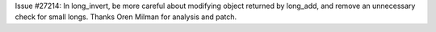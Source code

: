 Issue #27214: In long_invert, be more careful about modifying object
returned by long_add, and remove an unnecessary check for small longs.
Thanks Oren Milman for analysis and patch.